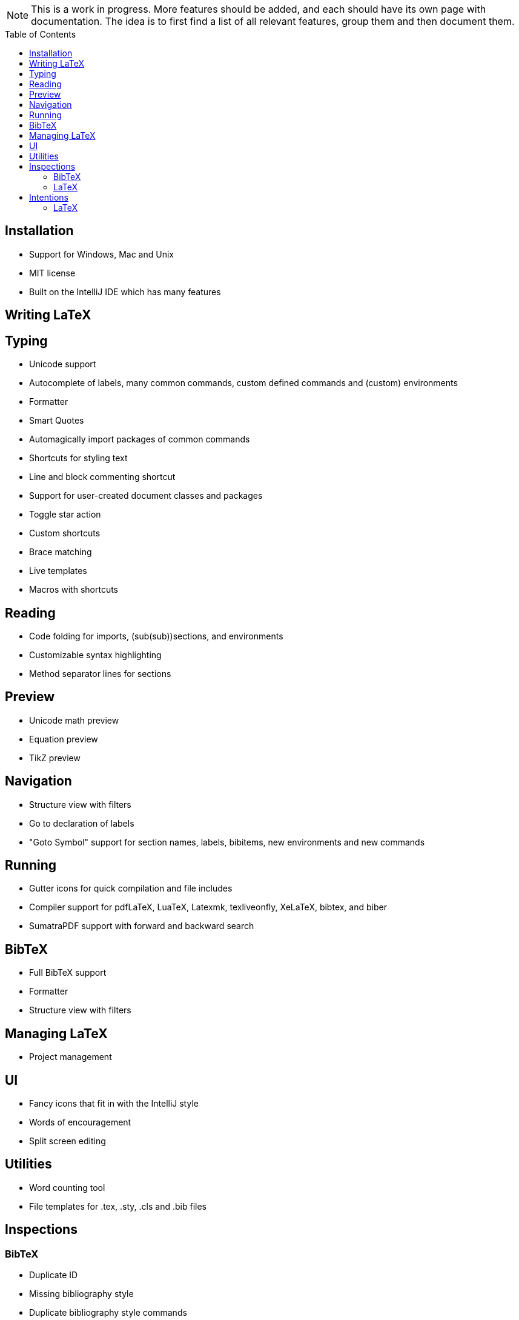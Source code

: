 // The automatic placement of the toc doesn't work on github, we have to place it manually.
// See https://gist.github.com/dcode/0cfbf2699a1fe9b46ff04c41721dda74#table-of-contents.
:toc:
:toclevels: 4
:toc-placement!:

[NOTE]

This is a work in progress. More features should be added, and each should have its own page with documentation.
The idea is to first find a list of all relevant features, group them and then document them.

toc::[]

== Installation

* Support for Windows, Mac and Unix
* MIT license
* Built on the IntelliJ IDE which has many features

== Writing LaTeX

== Typing
//* Spellchecking?
* Unicode support
* Autocomplete of labels, many common commands, custom defined commands and (custom) environments
* Formatter
* Smart Quotes
* Automagically import packages of common commands
* Shortcuts for styling text
* Line and block commenting shortcut
* Support for user-created document classes and packages
* Toggle star action
* Custom shortcuts
* Brace matching
* Live templates
* Macros with shortcuts

== Reading
* Code folding for imports, (sub(sub))sections, and environments
* Customizable syntax highlighting
* Method separator lines for sections

== Preview
* Unicode math preview
* Equation preview
* TikZ preview

== Navigation
* Structure view with filters
* Go to declaration of labels
* "Goto Symbol" support for section names, labels, bibitems, new environments and new commands

== Running
* Gutter icons for quick compilation and file includes
* Compiler support for pdfLaTeX, LuaTeX, Latexmk, texliveonfly, XeLaTeX, bibtex, and biber
* SumatraPDF support with forward and backward search

== BibTeX
* Full BibTeX support
* Formatter
* Structure view with filters

== Managing LaTeX
* Project management


== UI
//* UI languages?
//* RTL/bidirectional support?
* Fancy icons that fit in with the IntelliJ style
* Words of encouragement
* Split screen editing

== Utilities
* Word counting tool
* File templates for .tex, .sty, .cls and .bib files

== Inspections

=== BibTeX
* Duplicate ID
* Missing bibliography style
* Duplicate bibliography style commands
* Same bibliography is included multiple times

=== LaTeX
* Non-escaped common math operators
* Command is already defined
* Might break TeXiFy functionality
* Unsupported Unicode character
* Use of `\over` discouraged
* Redundant escape when Unicode is enabled
* Missing documentclass
* Missing document environment
* Too large sections
* TeX styling primitives usage is discouraged
* Start sentences on a new line
* Non-breaking spaces before references
* Discouraged use of `\def` and `\let`
* Missing labels
* Duplicate labels
* Label conventions
* Missing imports
* Unresolved references
* Non matching environment commands
* Ellipsis with `...` instead of `\ldots` or `\dots`
* Avoid `eqnarray`
* Normal space after abbreviation
* En dash in number ranges
* End-of-sentence space after sentences ending with capitals
* Use of `.` instead of `\cdot`
* Use of `x` instead of `\times`
* Grouped superscript and subscript
* Redundant use of `\par`
* Open if-then-else control sequence
* Insert `\qedhere` in trailing displaymath environment
* Use the matching amssymb symbol for extreme inequalities
* File not found
* Inclusion loops
* Discouraged use of primitive TeX display math
* Collapse cite commands
* Dotless versions of i and j must be used with diacritics
* Package has been imported multiple times
* Unnecessary whitespace in section commands
* Enclose high commands with `\leftX..\rightX`
* Citations must be placed before interpunction
* Duplicate command definitions
* Gather equations
* Discouraged use of `\makeatletter` in tex sources
* File argument should not include the extension
* Nested includes

== Intentions

=== LaTeX
* Add label defining command to list
* Change equation*/displaymath environment to `\[..\]`
* Change to `\left..\right`
* Convert to other math environment
* Move section contents to separate file
* Move selection contents to separate file
* Split into multiple `\usepackage` commands